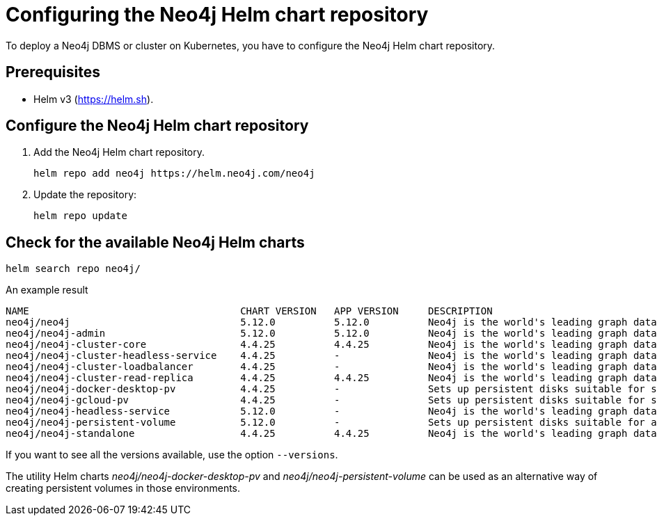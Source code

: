 :description: How to configure the Neo4j Helm chart repository and check for the available charts.
[[helm-charts-setup]]
= Configuring the Neo4j Helm chart repository

To deploy a Neo4j DBMS or cluster on Kubernetes, you have to configure the Neo4j Helm chart repository.

[[helm-prerequisites]]
== Prerequisites

* Helm v3 (https://helm.sh).

[[helm-chart-config]]
== Configure the Neo4j Helm chart repository

. Add the Neo4j Helm chart repository.
+
[source, shell]
----
helm repo add neo4j https://helm.neo4j.com/neo4j
----
+
. Update the repository:
+
[source, shell]
----
helm repo update
----

[[helm-charts]]
== Check for the available Neo4j Helm charts

[source, shell]
----
helm search repo neo4j/
----

.An example result
[source, subs="attributes", role=noheader]
----
NAME                                	CHART VERSION	APP VERSION	DESCRIPTION
neo4j/neo4j                         	5.12.0       	5.12.0     	Neo4j is the world's leading graph database
neo4j/neo4j-admin                   	5.12.0       	5.12.0     	Neo4j is the world's leading graph database
neo4j/neo4j-cluster-core            	4.4.25       	4.4.25     	Neo4j is the world's leading graph database
neo4j/neo4j-cluster-headless-service	4.4.25       	-          	Neo4j is the world's leading graph database
neo4j/neo4j-cluster-loadbalancer    	4.4.25       	-          	Neo4j is the world's leading graph database
neo4j/neo4j-cluster-read-replica    	4.4.25       	4.4.25     	Neo4j is the world's leading graph database
neo4j/neo4j-docker-desktop-pv       	4.4.25       	-          	Sets up persistent disks suitable for simple de...
neo4j/neo4j-gcloud-pv               	4.4.25       	-          	Sets up persistent disks suitable for simple de...
neo4j/neo4j-headless-service        	5.12.0       	-          	Neo4j is the world's leading graph database
neo4j/neo4j-persistent-volume       	5.12.0       	-          	Sets up persistent disks suitable for a Neo4j H...
neo4j/neo4j-standalone              	4.4.25       	4.4.25     	Neo4j is the world's leading graph database
----

If you want to see all the versions available, use the option `--versions`.

The utility Helm charts _neo4j/neo4j-docker-desktop-pv_ and _neo4j/neo4j-persistent-volume_ can be used as an alternative way of creating persistent volumes in those environments.
